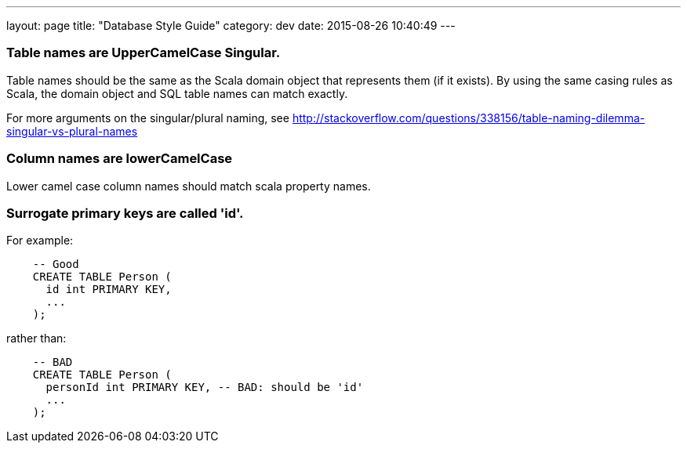 ---
layout: page
title: "Database Style Guide"
category: dev
date: 2015-08-26 10:40:49
---

[[table-names-are-uppercamelcase-singular.]]
=== Table names are UpperCamelCase Singular.

Table names should be the same as the Scala domain object that
represents them (if it exists). By using the same casing rules as Scala,
the domain object and SQL table names can match exactly.

For more arguments on the singular/plural naming, see
http://stackoverflow.com/questions/338156/table-naming-dilemma-singular-vs-plural-names

[[column-names-are-lowercamelcase]]
=== Column names are lowerCamelCase

Lower camel case column names should match scala property names.

[[surrogate-primary-keys-are-called-id.]]
=== Surrogate primary keys are called 'id'.

For example:

[source,sql]
-------------------------
    -- Good
    CREATE TABLE Person (
      id int PRIMARY KEY,
      ...
    );
-------------------------

rather than:

[source,sql]
------------------------------------------------------
    -- BAD
    CREATE TABLE Person (
      personId int PRIMARY KEY, -- BAD: should be 'id'
      ...
    );
------------------------------------------------------
